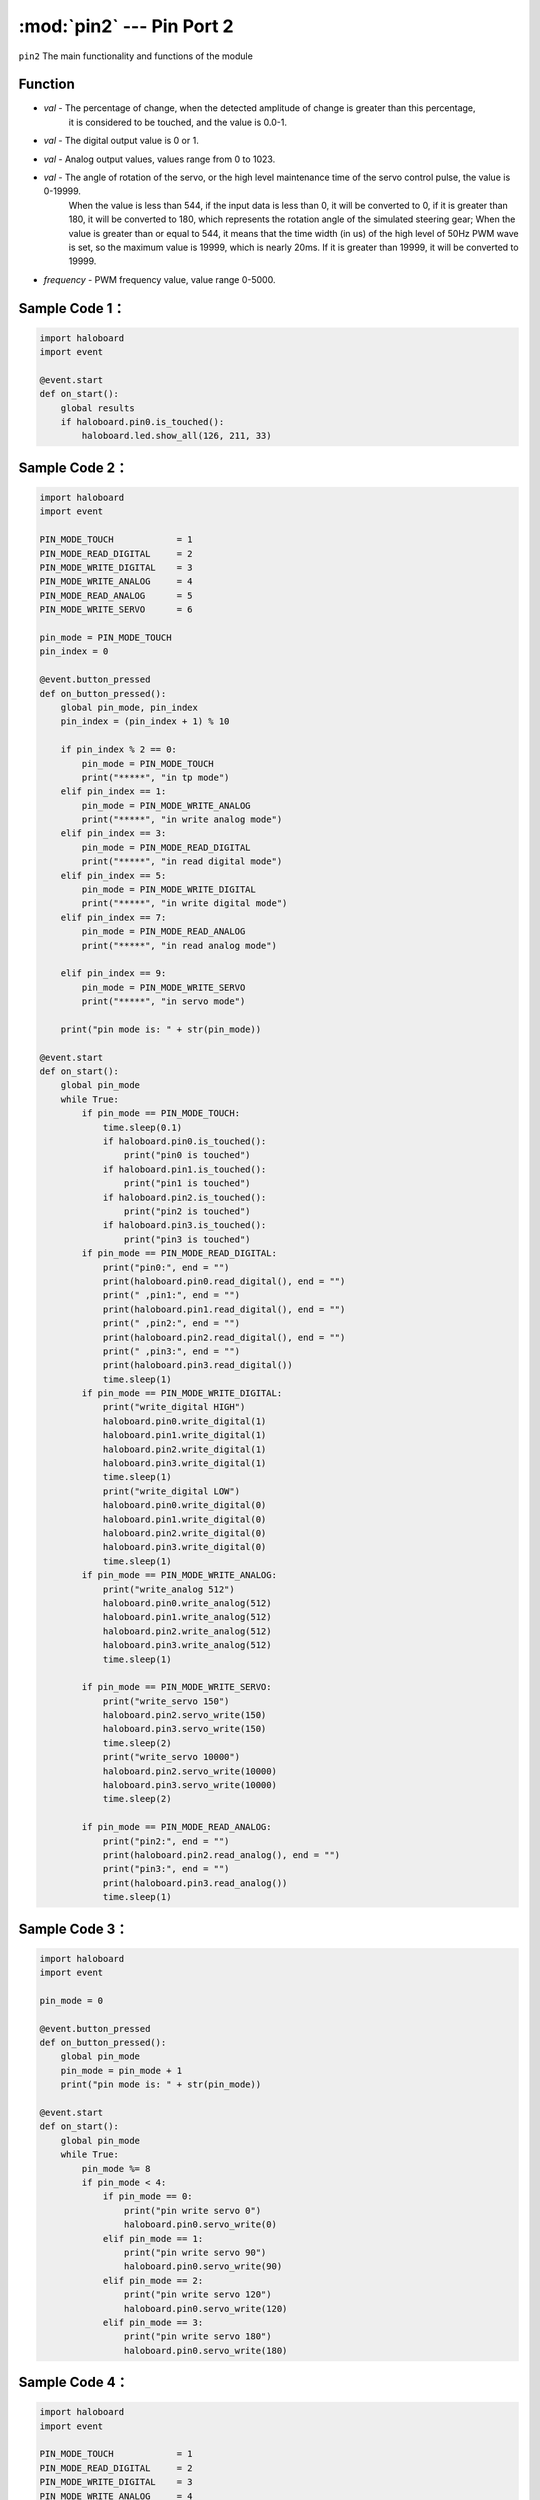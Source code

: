:mod:`pin2` --- Pin Port 2
=============================================

.. module:: pin2
    :synopsis: Pin Port 2

``pin2`` The main functionality and functions of the module

Function
----------------------

.. function:: is_touched()

   Gets the current state of the pin port.The result is either "True": the pin is touched, or "False": the pin is not touched.

.. function:: get_touchpad_value()

   Gets the value of the pin that is touched. Values range from 0 to 10000.

.. function:: set_touchpad_threshold(val)

   Set the touch trigger threshold of pin, parameters:
- *val* - The percentage of change, when the detected amplitude of change is greater than this percentage, 
          it is considered to be touched, and the value is 0.0-1.

.. function:: read_digital()

   Get the pin port numeric input with a value of 0 or 1.

.. function:: write_digital(val)

   Set pin digital output, parameters:
- *val* - The digital output value is 0 or 1.

.. function:: write_analog(val)

   Set analog output (PWM), parameters:
- *val* - Analog output values, values range from 0 to 1023.

.. function:: read_analog()

   Gets the simulated input value (PWM).Values range from 0 to 3300 in mv.

.. function:: servo_write(val)

   Set servo rotation angle, parameters:
- *val* - The angle of rotation of the servo, or the high level maintenance time of the servo control pulse, the value is 0-19999.
          When the value is less than 544, if the input data is less than 0, it will be converted to 0, if it is greater than 180, it will be converted to 180, which represents the rotation angle of the simulated steering gear;
          When the value is greater than or equal to 544, it means that the time width (in us) of the high level of 50Hz PWM wave is set, so the maximum value is 19999, which is nearly 20ms. If it is greater than 19999, it will be converted to 19999.

.. function:: analog_set_frequency(frequency)

   Set pin analog output (PWM) frequency, parameters:
- *frequency* - PWM frequency value, value range 0-5000.

Sample Code 1：
----------------------

.. code-block:: python

  import haloboard
  import event

  @event.start
  def on_start():
      global results
      if haloboard.pin0.is_touched():
          haloboard.led.show_all(126, 211, 33)

Sample Code 2：
----------------------

.. code-block:: python

  import haloboard
  import event

  PIN_MODE_TOUCH            = 1
  PIN_MODE_READ_DIGITAL     = 2
  PIN_MODE_WRITE_DIGITAL    = 3
  PIN_MODE_WRITE_ANALOG     = 4
  PIN_MODE_READ_ANALOG      = 5
  PIN_MODE_WRITE_SERVO      = 6

  pin_mode = PIN_MODE_TOUCH
  pin_index = 0

  @event.button_pressed
  def on_button_pressed():
      global pin_mode, pin_index
      pin_index = (pin_index + 1) % 10

      if pin_index % 2 == 0:
          pin_mode = PIN_MODE_TOUCH
          print("*****", "in tp mode")
      elif pin_index == 1:
          pin_mode = PIN_MODE_WRITE_ANALOG
          print("*****", "in write analog mode")
      elif pin_index == 3:
          pin_mode = PIN_MODE_READ_DIGITAL
          print("*****", "in read digital mode")
      elif pin_index == 5:
          pin_mode = PIN_MODE_WRITE_DIGITAL
          print("*****", "in write digital mode")
      elif pin_index == 7:
          pin_mode = PIN_MODE_READ_ANALOG
          print("*****", "in read analog mode")

      elif pin_index == 9:
          pin_mode = PIN_MODE_WRITE_SERVO
          print("*****", "in servo mode")

      print("pin mode is: " + str(pin_mode))

  @event.start
  def on_start():
      global pin_mode
      while True:
          if pin_mode == PIN_MODE_TOUCH:
              time.sleep(0.1)
              if haloboard.pin0.is_touched():
                  print("pin0 is touched")
              if haloboard.pin1.is_touched():
                  print("pin1 is touched")
              if haloboard.pin2.is_touched():
                  print("pin2 is touched")
              if haloboard.pin3.is_touched():
                  print("pin3 is touched")
          if pin_mode == PIN_MODE_READ_DIGITAL:
              print("pin0:", end = "")
              print(haloboard.pin0.read_digital(), end = "")
              print(" ,pin1:", end = "")
              print(haloboard.pin1.read_digital(), end = "")
              print(" ,pin2:", end = "")
              print(haloboard.pin2.read_digital(), end = "")
              print(" ,pin3:", end = "")
              print(haloboard.pin3.read_digital())
              time.sleep(1)
          if pin_mode == PIN_MODE_WRITE_DIGITAL:
              print("write_digital HIGH")
              haloboard.pin0.write_digital(1)
              haloboard.pin1.write_digital(1)
              haloboard.pin2.write_digital(1)
              haloboard.pin3.write_digital(1)
              time.sleep(1)
              print("write_digital LOW")
              haloboard.pin0.write_digital(0)
              haloboard.pin1.write_digital(0)
              haloboard.pin2.write_digital(0)
              haloboard.pin3.write_digital(0)
              time.sleep(1)
          if pin_mode == PIN_MODE_WRITE_ANALOG:
              print("write_analog 512")
              haloboard.pin0.write_analog(512)
              haloboard.pin1.write_analog(512)
              haloboard.pin2.write_analog(512)
              haloboard.pin3.write_analog(512)
              time.sleep(1)

          if pin_mode == PIN_MODE_WRITE_SERVO:
              print("write_servo 150")
              haloboard.pin2.servo_write(150)
              haloboard.pin3.servo_write(150)
              time.sleep(2)
              print("write_servo 10000")
              haloboard.pin2.servo_write(10000)
              haloboard.pin3.servo_write(10000)
              time.sleep(2)

          if pin_mode == PIN_MODE_READ_ANALOG:
              print("pin2:", end = "")
              print(haloboard.pin2.read_analog(), end = "")
              print("pin3:", end = "")
              print(haloboard.pin3.read_analog())
              time.sleep(1)

Sample Code 3：
----------------------

.. code-block:: python

  import haloboard
  import event

  pin_mode = 0

  @event.button_pressed
  def on_button_pressed():
      global pin_mode
      pin_mode = pin_mode + 1
      print("pin mode is: " + str(pin_mode))

  @event.start
  def on_start():
      global pin_mode
      while True:
          pin_mode %= 8
          if pin_mode < 4:
              if pin_mode == 0:
                  print("pin write servo 0")
                  haloboard.pin0.servo_write(0)
              elif pin_mode == 1:
                  print("pin write servo 90")
                  haloboard.pin0.servo_write(90)
              elif pin_mode == 2:
                  print("pin write servo 120")
                  haloboard.pin0.servo_write(120)
              elif pin_mode == 3:
                  print("pin write servo 180")
                  haloboard.pin0.servo_write(180)

Sample Code 4：
----------------------

.. code-block:: python

  import haloboard
  import event

  PIN_MODE_TOUCH            = 1
  PIN_MODE_READ_DIGITAL     = 2
  PIN_MODE_WRITE_DIGITAL    = 3
  PIN_MODE_WRITE_ANALOG     = 4
  PIN_MODE_READ_ANALOG      = 5

  pin_mode = PIN_MODE_TOUCH

  @event.button_pressed
  def on_button_pressed():
      global pin_mode
      pin_mode = pin_mode + 1
      if pin_mode > PIN_MODE_READ_ANALOG:
          pin_mode = PIN_MODE_TOUCH

      print("pin mode is: " + str(pin_mode))

  @event.start
  def on_start():
      global pin_mode
      while True:
          if pin_mode == PIN_MODE_TOUCH:
              if haloboard.pin0.is_touched():
                  print("pin0 is touched")
              if haloboard.pin1.is_touched():
                  print("pin1 is touched")
              if haloboard.pin2.is_touched():
                  print("pin2 is touched")
              if haloboard.pin3.is_touched():
                  print("pin3 is touched")
          if pin_mode == PIN_MODE_READ_DIGITAL:
              print("pin0:", end = "")
              print(haloboard.pin0.read_digital(), end = "")
              print(" ,pin1:", end = "")
              print(haloboard.pin1.read_digital(), end = "")
              print(" ,pin2:", end = "")
              print(haloboard.pin2.read_digital(), end = "")
              print(" ,pin3:", end = "")
              print(haloboard.pin3.read_digital())
              time.sleep(1)
          if pin_mode == PIN_MODE_WRITE_DIGITAL:
              print("write_digital HIGH")
              haloboard.pin0.write_digital(1)
              haloboard.pin1.write_digital(1)
              haloboard.pin2.write_digital(1)
              haloboard.pin3.write_digital(1)
              time.sleep(1)
              print("write_digital LOW")
              haloboard.pin0.write_digital(0)
              haloboard.pin1.write_digital(0)
              haloboard.pin2.write_digital(0)
              haloboard.pin3.write_digital(0)
              time.sleep(1)
          if pin_mode == PIN_MODE_WRITE_ANALOG:
              print("write_analog 512")
              haloboard.pin0.write_analog(512)
              haloboard.pin1.write_analog(512)
              haloboard.pin2.write_analog(512)
              haloboard.pin3.write_analog(512)
              time.sleep(1)
          if pin_mode == PIN_MODE_READ_ANALOG:
              print("pin2:", end = "")
              print(haloboard.pin2.read_analog(), end = "")
              print("pin3:", end = "")
              print(haloboard.pin3.read_analog())
              time.sleep(1)
